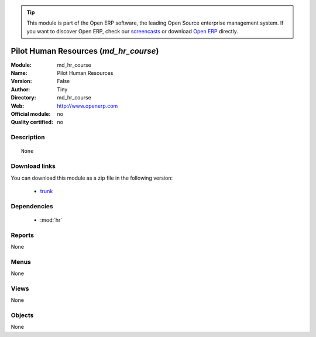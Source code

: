
.. module:: md_hr_course
    :synopsis: Pilot Human Resources 
    :noindex:
.. 

.. raw:: html

      <br />
    <link rel="stylesheet" href="../_static/hide_objects_in_sidebar.css" type="text/css" />

.. tip:: This module is part of the Open ERP software, the leading Open Source 
  enterprise management system. If you want to discover Open ERP, check our 
  `screencasts <href="http://openerp.tv>`_ or download 
  `Open ERP <href="http://openerp.com>`_ directly.

.. raw:: html

    <div class="js-kit-rating" title="" permalink="" standalone="yes" path="/md_hr_course"></div>
    <script src="http://js-kit.com/ratings.js"></script>

Pilot Human Resources (*md_hr_course*)
======================================
:Module: md_hr_course
:Name: Pilot Human Resources
:Version: False
:Author: Tiny
:Directory: md_hr_course
:Web: http://www.openerp.com
:Official module: no
:Quality certified: no

Description
-----------

::

  None

Download links
--------------

You can download this module as a zip file in the following version:

  * `trunk </download/modules/trunk/md_hr_course.zip>`_


Dependencies
------------

 * :mod:`hr`

Reports
-------

None


Menus
-------


None


Views
-----


None



Objects
-------

None
